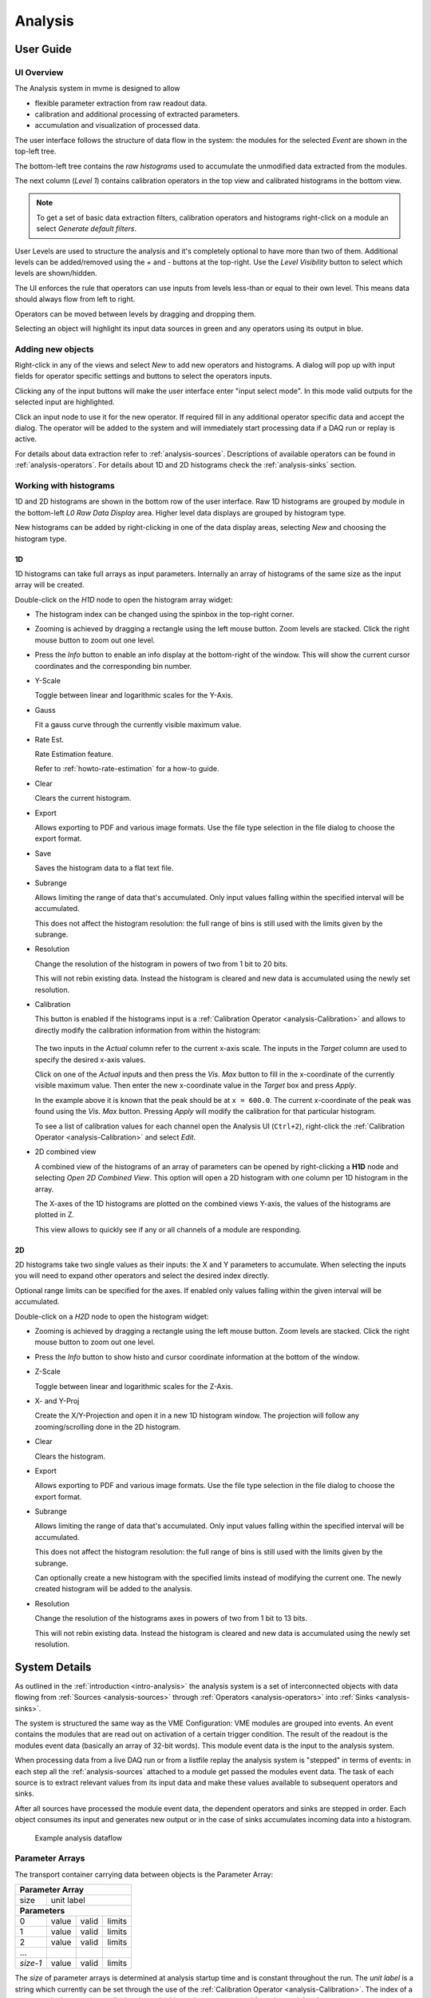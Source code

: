 ==================================================
Analysis
==================================================

.. _analysis-ui:
.. _analysis-user-guide:

User Guide
----------------------------------------

UI Overview
~~~~~~~~~~~

The Analysis system in mvme is designed to allow

* flexible parameter extraction from raw readout data.
* calibration and additional processing of extracted parameters.
* accumulation and visualization of processed data.

The user interface follows the structure of data flow in the system: the
modules for the selected *Event* are shown in the top-left tree.

The bottom-left tree contains the *raw histograms* used to accumulate the
unmodified data extracted from the modules.

The next column (*Level 1*) contains calibration operators in the top view and
calibrated histograms in the bottom view.

.. _analysis-ui-block-diagram:

.. autofigure:: images/analysis_ui_block_diagram.png
    :scale-latex: 100%

    Analysis UI Block Diagram


.. note::
    To get a set of basic data extraction filters, calibration operators and
    histograms right-click on a module an select *Generate default filters*.

User Levels are used to structure the analysis and it's completely optional to have
more than two of them. Additional levels can be added/removed using the *+* and
*-* buttons at the top-right.  Use the *Level Visibility* button to select
which levels are shown/hidden.

The UI enforces the rule that operators can use inputs from levels less-than or
equal to their own level. This means data should always flow from left to
right.

Operators can be moved between levels by dragging and dropping them.


.. _analysis-ui-screenshot:

.. autofigure:: images/analysis_ui_simple_io_highlights.png
    :scale-latex: 100%

    Analysis UI Screenshot

    The Calibration for *mdpp16.amplitude*  is selected. Its input is shown in
    green. Operators using the calibrated data are shown in a light blueish
    color.

Selecting an object will highlight its input data sources in green and any
operators using its output in blue.

Adding new objects
~~~~~~~~~~~~~~~~~~

Right-click in any of the views and select *New* to add new operators and
histograms. A dialog will pop up with input fields for operator specific
settings and buttons to select the operators inputs.

Clicking any of the input buttons will make the user interface enter "input
select mode". In this mode valid outputs for the selected input are
highlighted.

.. autofigure:: images/analysis_ui_add_op_input_select.png
    :scale-latex: 100%

    Input select mode

    Adding a :ref:`analysis-RangeFilter1D` to Level 2. Valid inputs are
    highlighted in green.

Click an input node to use it for the new operator. If required fill in any
additional operator specific data and accept the dialog. The operator will be
added to the system and will immediately start processing data if a DAQ run or
replay is active.

For details about data extraction refer to :ref:`analysis-sources`.
Descriptions of available operators can be found in :ref:`analysis-operators`.
For details about 1D and 2D histograms check the :ref:`analysis-sinks` section.

.. _analysis-working-with-histos:

Working with histograms
~~~~~~~~~~~~~~~~~~~~~~~

1D and 2D histograms are shown in the bottom row of the user interface. Raw 1D
histograms are grouped by module in the bottom-left *L0 Raw Data Display* area.
Higher level data displays are grouped by histogram type.

New histograms can be added by right-clicking in one of the data display areas,
selecting *New* and choosing the histogram type.

.. _analysis-working-with-1d-histos:

1D
^^

1D histograms can take full arrays as input parameters. Internally an array of
histograms of the same size as the input array will be created.

Double-click on the *H1D* node to open the histogram array widget:

.. autofigure:: images/analysis_histo1d_listwidget.png

    1D Histogram Array Widget

* The histogram index can be changed using the spinbox in the top-right corner.

* Zooming is achieved by dragging a rectangle using the left mouse button. Zoom
  levels are stacked. Click the right mouse button to zoom out one level.

* Press the *Info* button to enable an info display at the bottom-right of the window.
  This will show the current cursor coordinates and the corresponding bin number.

* Y-Scale

  Toggle between linear and logarithmic scales for the Y-Axis.

* Gauss

  Fit a gauss curve through the currently visible maximum value.

* Rate Est.

  Rate Estimation feature.

  Refer to :ref:`howto-rate-estimation` for a how-to guide.

* Clear

  Clears the current histogram.

* Export

  Allows exporting to PDF and various image formats. Use the file type
  selection in the file dialog to choose the export format.

* Save

  Saves the histogram data to a flat text file.

* Subrange

  Allows limiting the range of data that's accumulated. Only input values
  falling within the specified interval will be accumulated.

  This does not affect the histogram resolution: the full range of bins is
  still used with the limits given by the subrange.

* Resolution

  Change the resolution of the histogram in powers of two from 1 bit to 20 bits.

  This will not rebin existing data. Instead the histogram is cleared
  and new data is accumulated using the newly set resolution.

.. _analysis-working-with-1d-histos-calibration:

* Calibration

  This button is enabled if the histograms input is a :ref:`Calibration
  Operator <analysis-Calibration>` and allows to directly modify the
  calibration information from within the histogram:

    .. autofigure:: images/analysis_histo1d_adjust_calibration.png
        :scale-latex: 60%

        Calibration adjustment from within the histogram display

  The two inputs in the *Actual* column refer to the current x-axis scale. The
  inputs in the *Target* column are used to specify the desired x-axis values.

  Click on one of the *Actual* inputs and then press the *Vis. Max* button to
  fill in the x-coordinate of the currently visible maximum value. Then enter the
  new x-coordinate value in the *Target* box and press *Apply*.

  In the example above it is known that the peak should be at ``x = 600.0``. The
  current x-coordinate of the peak was found using the *Vis. Max* button.
  Pressing *Apply* will modify the calibration for that particular histogram.

  To see a list of calibration values for each channel open the Analysis UI
  (``Ctrl+2``), right-click the :ref:`Calibration Operator
  <analysis-Calibration>` and select *Edit*.

* 2D combined view

  A combined view of the histograms of an array of parameters can be opened by
  right-clicking a **H1D** node and selecting *Open 2D Combined View*. This
  option will open a 2D histogram with one column per 1D histogram in the
  array.

  The X-axes of the 1D histograms are plotted on the combined views Y-axis, the
  values of the histograms are plotted in Z.

  This view allows to quickly see if any or all channels of a module are
  responding.

.. autofigure:: images/analysis_histo1d_combined_view.png

    2D Combined View of MDPP-16_SCP amplitude values

    Channels 0 and 8 are producing data with visible peaks at around 0 and 230.


.. _analysis-working-with-2d-histos:

2D
^^

2D histograms take two single values as their inputs: the X and Y parameters to
accumulate. When selecting the inputs you will need to expand other operators
and select the desired index directly.

.. autofigure:: images/analysis_ui_add_histo2d.png
    :scale-latex: 80

    Adding a 2D Histogram

    Expand operator outputs and select individual indices for both axes.

Optional range limits can be specified for the axes. If enabled only values
falling within the given interval will be accumulated.

Double-click on a *H2D* node to open the histogram widget:

.. autofigure:: images/analysis_histo2d_widget.png

    2D Histogram Widget

* Zooming is achieved by dragging a rectangle using the left mouse button. Zoom
  levels are stacked. Click the right mouse button to zoom out one level.

* Press the *Info* button to show histo and cursor coordinate information at
  the bottom of the window.

* Z-Scale

  Toggle between linear and logarithmic scales for the Z-Axis.

* X- and Y-Proj

  Create the X/Y-Projection and open it in a new 1D histogram window. The
  projection will follow any zooming/scrolling done in the 2D histogram.

* Clear

  Clears the histogram.

* Export

  Allows exporting to PDF and various image formats. Use the file type
  selection in the file dialog to choose the export format.

* Subrange

  Allows limiting the range of data that's accumulated. Only input values
  falling within the specified interval will be accumulated.

  This does not affect the histogram resolution: the full range of bins is
  still used with the limits given by the subrange.

  Can optionally create a new histogram with the specified limits instead of
  modifying the current one. The newly created histogram will be added to the
  analysis.

* Resolution

  Change the resolution of the histograms axes in powers of two from 1 bit to 13 bits.

  This will not rebin existing data. Instead the histogram is cleared
  and new data is accumulated using the newly set resolution.

System Details
----------------------------------------

As outlined in the :ref:`introduction <intro-analysis>` the analysis system is
a set of interconnected objects with data flowing from :ref:`Sources
<analysis-sources>` through :ref:`Operators <analysis-operators>` into
:ref:`Sinks <analysis-sinks>`.

The system is structured the same way as the VME Configuration: VME modules are
grouped into events. An event contains the modules that are read out on
activation of a certain trigger condition. The result of the readout is the
modules event data (basically an array of 32-bit words). This module event data
is the input to the analysis system.

When processing data from a live DAQ run or from a listfile replay the analysis
system is "stepped" in terms of events: in each step all the
:ref:`analysis-sources` attached to a module get passed the modules event data.
The task of each source is to extract relevant values from its input data and
make these values available to subsequent operators and sinks.

After all sources have processed the module event data, the dependent operators
and sinks are stepped in order. Each object consumes its input and generates
new output or in the case of sinks accumulates incoming data into a histogram.

.. figure:: images/analysis_flowchart.png

    Example analysis dataflow

.. _analysis-parameter-arrays:

Parameter Arrays
~~~~~~~~~~~~~~~~~~~~~~~~~~~~~~

The transport container carrying data between objects is the Parameter Array:

+-----------------+------------+-------+--------+
| **Parameter Array**                           |
+=================+============+=======+========+
| size            | unit label                  |
+-----------------+------------+-------+--------+
| **Parameters**                                |
+-----------------+------------+-------+--------+
| 0               | value      | valid | limits |
+-----------------+------------+-------+--------+
| 1               | value      | valid | limits |
+-----------------+------------+-------+--------+
| 2               | value      | valid | limits |
+-----------------+------------+-------+--------+
| \.\.\.          |            |       |        |
+-----------------+------------+-------+--------+
| *size-1*        | value      | valid | limits |
+-----------------+------------+-------+--------+

The *size* of parameter arrays is determined at analysis startup time and is
constant throughout the run. The *unit label* is a string which currently can
be set through the use of the :ref:`Calibration Operator
<analysis-Calibration>`. The index of a parameter in the array is usually the
channel address that was extracted from the modules data.

Each parameter has the following attributes:

* *value* (double)

  The parameters data value.

* *valid* (bool)

  True if the parameter is considered valid, false otherwise.

  A parameter can become invalid if for example a data source did not extract a
  value for the corresponding channel address or an operator wants to
  explicitly filter out the address or could not calculate a valid result for
  the input value.

* *limits* (two doubles)

  Two double values forming the interval ``[lowerLimit, upperLimit)`` that the
  parameters value should fall into. This is used by histogram sinks and
  calibration operators to determine the parameters range and thus calculate
  the binning.

Connection types
~~~~~~~~~~~~~~~~~~~~~~~~~~~~~~

Different operators have different requirements on their input types. The
:ref:`Calibration Operator <analysis-Calibration>` for example can use whole
parameter arrays as its input, transforms each data value and produces an
output array of the same size as the input size.

Other operators can only act on individual values and thus connect directly to
a specific *index* into the parameter array. An example is the :ref:`2D
Histogram Sink <analysis-histo2dsink>`: it requires exactly two input values, X
and Y, neither of which can be an array.

.. figure:: images/analysis_input_types.png

   Example of different input types

Each Operator implementation decides which types of input connections it
accepts. Some operators even change the type of inputs they accept based on the
first input type that is connected (they either accept full arrays for all
their inputs or single values for all their inputs).

The :ref:`Analysis UI <analysis-ui>` will highlight valid input nodes in green
when selecting an operators input.

.. _analysis-sources:

Data Sources
----------------------------------------
Analysis Data Sources attach directly to a VME module. On every step of the
analysis system they're handed all the data words produced by that module in
the corresponding readout cycle. Their job is to extract data values from the
raw module data and produce an output parameter array. Currently there's one
Source implemented: The :ref:`Filter Extractor <analysis-extractor>`

.. _analysis-extractor:

Filter Extractor
~~~~~~~~~~~~~~~~~~~~~~~~~~~~~~

The Filter Extractor uses a list of bit-level filters to classify input words
and extract address and data values.

Filter Basics
^^^^^^^^^^^^^
A single filter consists of 32 characters used to match a 32-bit data word. The
filter describes the static parts of the data used for matching and the
variable parts used for data extraction. The first (leftmost) character of a
filter line matches bit 31, the last character bit 0.

The following characters are used in filter strings:

+-----------+---------------------+
| Character | Description         |
+===========+=====================+
| ``0``     | bit must be cleared |
+-----------+---------------------+
| ``1``     | bit must be set     |
+-----------+---------------------+
| ``A``     | address bit         |
+-----------+---------------------+
| ``D``     | data bit            |
+-----------+---------------------+
| others    | don't care          |
+-----------+---------------------+

The following conventions are used in the default filters that come with mvme:

* ``X`` is used if any bit value is allowed.
* ``O`` (the letter) is used to denote the position of the *overflow* bit.
* ``U`` is used to denote the position of the *underflow* bit.
* ``P`` is used to denote the position of the *pileup* bit.

These characters are merely used to make it easier to identify certain bits
when editing a filter. With regards to matching any character other than ``0``
or ``1`` means that any bit value is allowed.

.. highlight:: none

**Example**: The default *Amplitude* filter for the MDPP-16_SCP: ::

  0001 XXXX PO00 AAAA DDDD DDDD DDDD DDDD

The filter above contains a 4-bit address and a 16-bit data value. The
positions of the pileup and overflow bits are marked using ``P`` and ``O``.
This helps when adjusting the filter to e.g. match only pileup data (replace
the ``P`` with a ``1``).

The number of address bits (``A``) determine the size of the Filter Extractors
output array.

Data extraction from an input data word is done by keeping only the bits
matching the address or data mask and then right shifting to align with the 0
bit.

.. note::
   Address and data bit masks do not need to be consecutive. ``A0AA`` will
   produce 3-bit address values by gathering all extracted ``A`` bits on the
   right: ``0AAA``.

Each filter has an optional *word index* attached to it. If the word index is
set to a value >= 0, then the filter can only produce a match on the module
data word with the same index.

Multiple filter words
^^^^^^^^^^^^^^^^^^^^^

The Filter Extractor implementation allows combining multiple 32-bit filters to
match and extract data from multiple input words.

Filters are tried in order. If a previously unmatched filter produces a match
no further filters will be tried for the same data word.

Once all individual filters have been matched the whole combined filter matches
and address and data values can be extracted.

When extracting values the filters are again used in order: the first filter
produces the lowest bits of the combined result, the result of the next filter
is left-shifted by the amount of bits in the previous filter and so on.

.. note::
   The maximum number of bits that can be extracted for address and data values
   is limited to 64.

See :ref:`howto-rate-estimation-ts-extraction` for an example of how a
multiword filter can be used.

Matching and data extraction
^^^^^^^^^^^^^^^^^^^^^^^^^^^^

During a DAQ run or a replay the Filter Extractor gets passed all the data that
was produced by a single module readout (*Event Data*). Each data word is
passed to the internal filter.

Once the filter has completed *Required Completion Count* times address and
data values will be extracted.

The data value is cast to a double and a uniform random value in the range
``[0, 1)`` is added. This resulting value is stored in the output parameter
array at the index specified by the extracted address value.

User Interface
^^^^^^^^^^^^^^
In the Analysis UI right-click a Module and select *New -> Filter Extractor* to
add a new filter.

.. autofigure:: images/analysis_add_filter_extractor.png
    :scale-latex: 60%

    Filter Extractor UI

Use the *+* and *-* symbols to add/remove filter words. The spinbox right of
the filter string lets you specify a word index for the corresponding filter.

*Required Completion Count* allows you to specify how many times the filter has
to match before it produces data. This completion count starts from 0 on every
module event and is incremented by one each time the complete filter matches.

If *Generate Histograms* is checked raw and calibrated histograms will be
created for the filter. *Unit Label*, *Unit Min* and *Unit Max* are parameters
for the :ref:`Calibration Operator <analysis-Calibration>`.

Predefined filters can be loaded into the UI using the *Load Filter Template*
button.

.. TODO: add listfilter extractor documentation and example of when to use this


.. _analysis-operators:

Operators
----------------------------------------

The following operators are currently implemented in mvme:


.. _analysis-Calibration:

Calibration
~~~~~~~~~~~~~~~~~~~~~~~~~~~~~~

The calibration operator allows to add a unit label to a parameter array and to
calibrate input parameters using *unitMin* and *unitMax* values.

Each input parameters ``[lowerLimit, upperLimit)`` interval is mapped to the
outputs ``[unitMin, unitMax)`` interval.

.. autofigure:: images/analysis_op_Calibration.png
    :scale-latex: 80%

With *calibrate()*: ::

  Out = (In - lowerLimit) * (unitMax - unitMin) / (upperLimit - lowerLimit) + unitMin

Limits can be specified individually for each address in the input array. Use
the *Apply* button to set all addresses to the global min and max values.

.. autofigure:: images/analysis_calibration_ui.png
    :scale-latex: 80%

    Calibration UI

.. note::
    Calibration information can also be accessed from adjacent 1D histograms.
    Refer to :ref:`Working with 1D Histograms
    <analysis-working-with-1d-histos-calibration>` for details.


.. _analysis-PreviousValue:

Previous Value
~~~~~~~~~~~~~~~~~~~~~~~~~~~~~~

Outputs the input array from the previous event. Optionally outputs the last
input that was valid.

.. autofigure:: images/analysis_op_PreviousValue.png
    :scale-latex: 80%


.. autofigure:: images/analysis_op_PreviousValue_explanation.png

    Behaviour of Previous Value over time.

If *keepValid* is set the output will always contain the last valid input
values.

This operator can be combined with the :ref:`Difference Operator
<analysis-Difference>` to accumulate the changes of a parameter across events.
See :ref:`howto-rate-estimation` for an example.

.. _analysis-Difference:

Difference
~~~~~~~~~~~~~~~~~~~~~~~~~~~~~~

Produces the element-wise difference of its two inputs *A* and *B*:

.. autofigure:: images/analysis_op_Difference.png
    :scale-latex: 80%

The output unit label is taken from input *A*. If ``A[i]`` or ``B[i]`` are
invalid then ``Out[i]`` will be set to invalid: ::

    Out.Unit = A.Unit
    Out[i].lowerLimit = A[i].lowerLimit - B[i].upperLimit
    Out[i].upperLimit = A[i].upperLimit - B[i].lowerLimit
    Out[i].value      = A[i].value - B[i].value

.. _analysis-Sum:

Sum / Mean
~~~~~~~~~~~~~~~~~~~~~~~~~~~~~~

Calculates the sum (optionally the mean) of the elements of its input array.

This operator produces an output array of size 1.


.. autofigure:: images/analysis_op_Sum.png
    :scale-latex: 80%

When calculating the mean the number of *valid* input values is used as the denominator.

.. _analysis-ArrayMap:

Array Map
~~~~~~~~~~~~~~~~~~~~~~~~~~~~~~

Allows selecting and reordering arbitrary indices from a variable number of
input arrays.

.. autofigure:: images/analysis_op_ArrayMap.png
    :scale-latex: 80%

The mappings are created via the user interface:

.. autofigure:: images/analysis_array_map.png
    :scale-latex: 60%

    Array Map UI

* Use the *+* and *-* buttons to add/remove inputs. The elements of newly added
  inputs will show up in the left *Input* list.
* Select elements in the *Input* and *Output* lists and use the arrow buttons
  to move them from one side to the other.

Multiple items can be selected by control-clicking, ranges of items by
shift-clicking. Both methods can be combined to select ranges with holes
in-between them. Focus a list and press ``Ctrl-A`` to select all items.

.. _analysis-RangeFilter1D:

1D Range Filter
~~~~~~~~~~~~~~~~~~~~~~~~~~~~~~

.. autofigure:: images/analysis_op_RangeFilter1D.png
    :scale-latex: 80%

Keeps values if they fall inside (optionally outside) a given interval. Input
values that do not match the criteria are set to *invalid* in the output.

.. _analysis-RectFilter2D:

2D Rectangle Filter
~~~~~~~~~~~~~~~~~~~~~~~~~~~~~~

.. autofigure:: images/analysis_op_RectFilter2D.png
    :scale-latex: 80%

Produces a single *valid* output value if both inputs satisfy an interval based
condition.

.. _analysis-ConditionFilter:

Condition Filter
~~~~~~~~~~~~~~~~~~~~~~~~~~~~~~

.. autofigure:: images/analysis_op_ConditionFilter.png
    :scale-latex: 80%

Copies data input to output if the corresponding element of the condition input
is valid.


.. _exprtk: http://www.partow.net/programming/exprtk/index.html

.. _analysis-ExpressionOperator:

Expression Operator
~~~~~~~~~~~~~~~~~~~~~~~~~~~~~~

This operator uses the `exprtk`_ library to compile and evaluate C-like,
user-defined expressions.

The operator supports multiple inputs and outputs. The definition of the
outputs is done using an exprtk script, which means arbitrary calculations can
be performed on the input limits to determine how many outputs the operator
should have and how they are shaped.




.. _analysis-sinks:

Data Sinks (Histograms / Data Export)
----------------------------------------

mvme currently implements the following data sinks:

.. _analysis-histo1dsink:

1D Histogram
~~~~~~~~~~~~~~~~~~~~~~~~~~~~~~

Accumulates incoming data into 1D histograms. Accepts a full array or an
individual value as input. If given a full array the number of histograms that
will be created is equal to the array size.

See :ref:`Working with 1D histograms <analysis-working-with-1d-histos>` for usage details.

.. _analysis-histo2dsink:

2D Histogram
~~~~~~~~~~~~~~~~~~~~~~~~~~~~~~

Accumulates two incoming parameters into a 2D histogram. On each event input
data will only be accumulated if both the X- and Y inputs are *valid*.

See :ref:`Working with 2D histograms <analysis-working-with-2d-histos>` for details.

.. _analysis-ExportSink:

Export Sink
~~~~~~~~~~~~~~~~~~~~~~~~~~~~~~

.. autofigure:: images/analysis_export_sink_ui.png
    :scale-latex: 80%

.. _ROOT: https://root.cern.ch/

Implements data export to binary files and C++/Python example code generation.

The Export Sink has a variable number of data input arrays that will be written
to disk. Additionally a single parameter condition input can be used to
pre-filter data: output data will only be generated if the condition input is
*valid*.

For each DAQ run or replay an export file named *data_<runid>.bin* is generated
and the data from each event is appended to that file. If zlib compression is
enabled the extension *.bin.gz* is used.

The inputs define the layout of the exported data (in the case of the
"Plain/Full" format the export file contains plain, packed C-structs).

Use the "C++ & Python Code" button to generate code examples showing how to
read and work with export data.

To compile the C++ code run ``cmake . && make`` inside the export directory.
The CMake file will try to find a `ROOT`_ installation using the environment
variable ``${ROOTSYS}`` and will search for **zlib** in the standard system
paths.

Most of the generated executables take an export binary file as their first
command line argument, e.g: ::

    ./root_generate_histos my_run_001.bin.gz


.. _analysis-RateMonitorSink:

Rate Monitor
~~~~~~~~~~~~~~~~~~~~~~~~~~~~~~


Loading an Analysis / Importing Objects
---------------------------------------

Internally VME modules are uniquely identified by a UUID and the module type
name. This information is stored in both the VME and analysis configs.

When opening (or importing from) a "foreign" analysis file, module UUIDs and
types may not match. In this case auto-assignment of analysis objects to VME
modules is tried first. If auto-assignment is not possible the "Module
assignment" dialog will be shown.

.. autofigure:: images/analysis_import_ui.png
    :scale-latex: 100%

    Module assignment dialog

Each row contains one module present in the analysis that's being
opened/imported. The columns contain the modules present in the local VME
configuration.

Use the radio buttons to assign analysis objects to VME modules. Select
*discard* to completely remove the corresponding module from the analysis.

If the dialog is accepted the source objects UUIDs will be rewritten to match
the VME object ids.

In addition to opening an analysis file and thus replacing the current analysis
objects, it is possible to add objects to the current analysis. Use the
*Import* action fronm the Analysis UI toolbar to import from another file.

Directly importing for a specific module is possible by right-clicking the
module in the Analysis UI and selecting *Import*. Only objects matching the
selected module type will be imported from the selected analysis.

Newly imported operators will be placed in a new User Level in the UI. Use drag
and drop to reorder them as needed.
